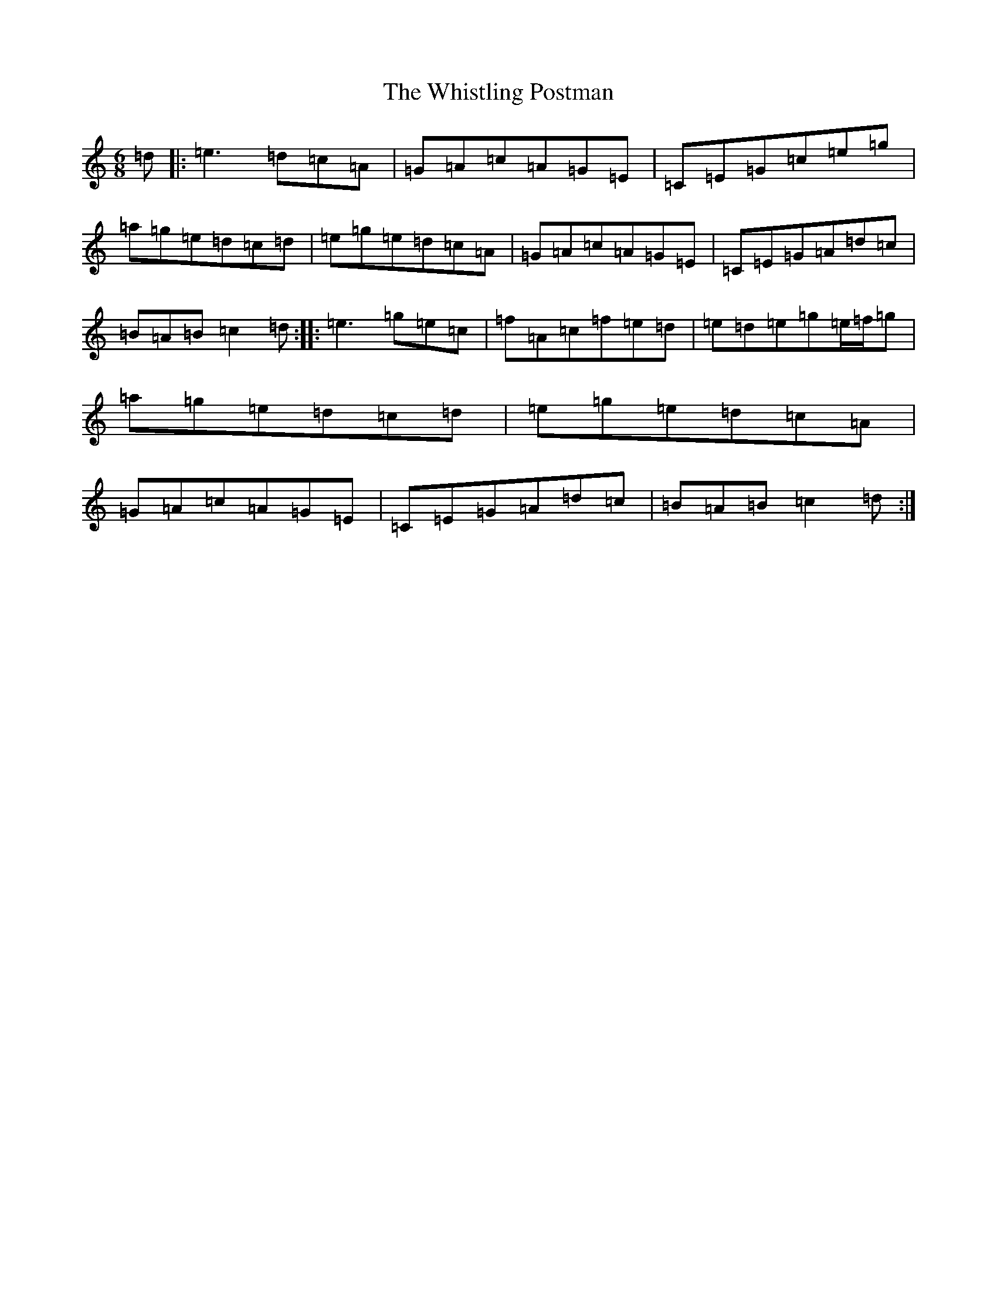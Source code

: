 X: 22439
T: Whistling Postman, The
S: https://thesession.org/tunes/587#setting587
Z: D Major
R: jig
M: 6/8
L: 1/8
K: C Major
=d|:=e3=d=c=A|=G=A=c=A=G=E|=C=E=G=c=e=g|=a=g=e=d=c=d|=e=g=e=d=c=A|=G=A=c=A=G=E|=C=E=G=A=d=c|=B=A=B=c2=d:||:=e3=g=e=c|=f=A=c=f=e=d|=e=d=e=g=e/2=f/2=g|=a=g=e=d=c=d|=e=g=e=d=c=A|=G=A=c=A=G=E|=C=E=G=A=d=c|=B=A=B=c2=d:|